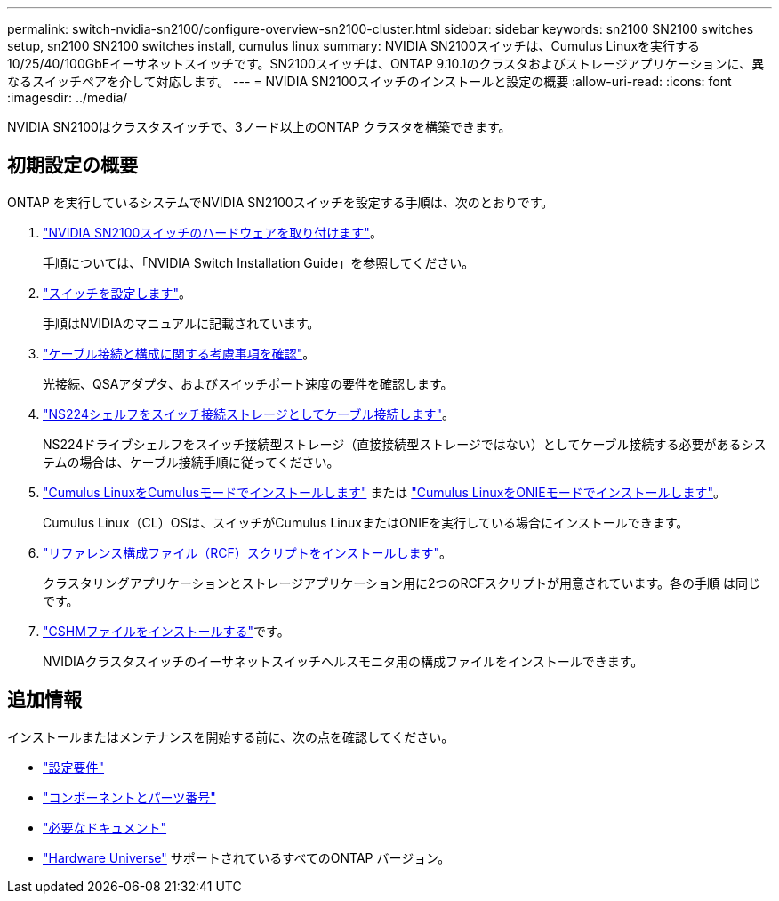 ---
permalink: switch-nvidia-sn2100/configure-overview-sn2100-cluster.html 
sidebar: sidebar 
keywords: sn2100 SN2100 switches setup, sn2100 SN2100 switches install, cumulus linux 
summary: NVIDIA SN2100スイッチは、Cumulus Linuxを実行する10/25/40/100GbEイーサネットスイッチです。SN2100スイッチは、ONTAP 9.10.1のクラスタおよびストレージアプリケーションに、異なるスイッチペアを介して対応します。 
---
= NVIDIA SN2100スイッチのインストールと設定の概要
:allow-uri-read: 
:icons: font
:imagesdir: ../media/


[role="lead"]
NVIDIA SN2100はクラスタスイッチで、3ノード以上のONTAP クラスタを構築できます。



== 初期設定の概要

ONTAP を実行しているシステムでNVIDIA SN2100スイッチを設定する手順は、次のとおりです。

. link:install-hardware-sn2100-cluster.html["NVIDIA SN2100スイッチのハードウェアを取り付けます"]。
+
手順については、「NVIDIA Switch Installation Guide」を参照してください。

. link:configure-sn2100-cluster.html["スイッチを設定します"]。
+
手順はNVIDIAのマニュアルに記載されています。

. link:cabling-considerations-sn2100-cluster.html["ケーブル接続と構成に関する考慮事項を確認"]。
+
光接続、QSAアダプタ、およびスイッチポート速度の要件を確認します。

. link:install-cable-shelves-sn2100-cluster.html["NS224シェルフをスイッチ接続ストレージとしてケーブル接続します"]。
+
NS224ドライブシェルフをスイッチ接続型ストレージ（直接接続型ストレージではない）としてケーブル接続する必要があるシステムの場合は、ケーブル接続手順に従ってください。

. link:install-cumulus-mode-sn2100-cluster.html["Cumulus LinuxをCumulusモードでインストールします"] または link:install-onie-mode-sn2100-cluster.html["Cumulus LinuxをONIEモードでインストールします"]。
+
Cumulus Linux（CL）OSは、スイッチがCumulus LinuxまたはONIEを実行している場合にインストールできます。

. link:install-rcf-sn2100-cluster.html["リファレンス構成ファイル（RCF）スクリプトをインストールします"]。
+
クラスタリングアプリケーションとストレージアプリケーション用に2つのRCFスクリプトが用意されています。各の手順 は同じです。

. link:setup-install-cshm-file.html["CSHMファイルをインストールする"]です。
+
NVIDIAクラスタスイッチのイーサネットスイッチヘルスモニタ用の構成ファイルをインストールできます。





== 追加情報

インストールまたはメンテナンスを開始する前に、次の点を確認してください。

* link:configure-reqs-sn2100-cluster.html["設定要件"]
* link:components-sn2100-cluster.html["コンポーネントとパーツ番号"]
* link:required-documentation-sn2100-cluster.html["必要なドキュメント"]
* https://hwu.netapp.com["Hardware Universe"^] サポートされているすべてのONTAP バージョン。

